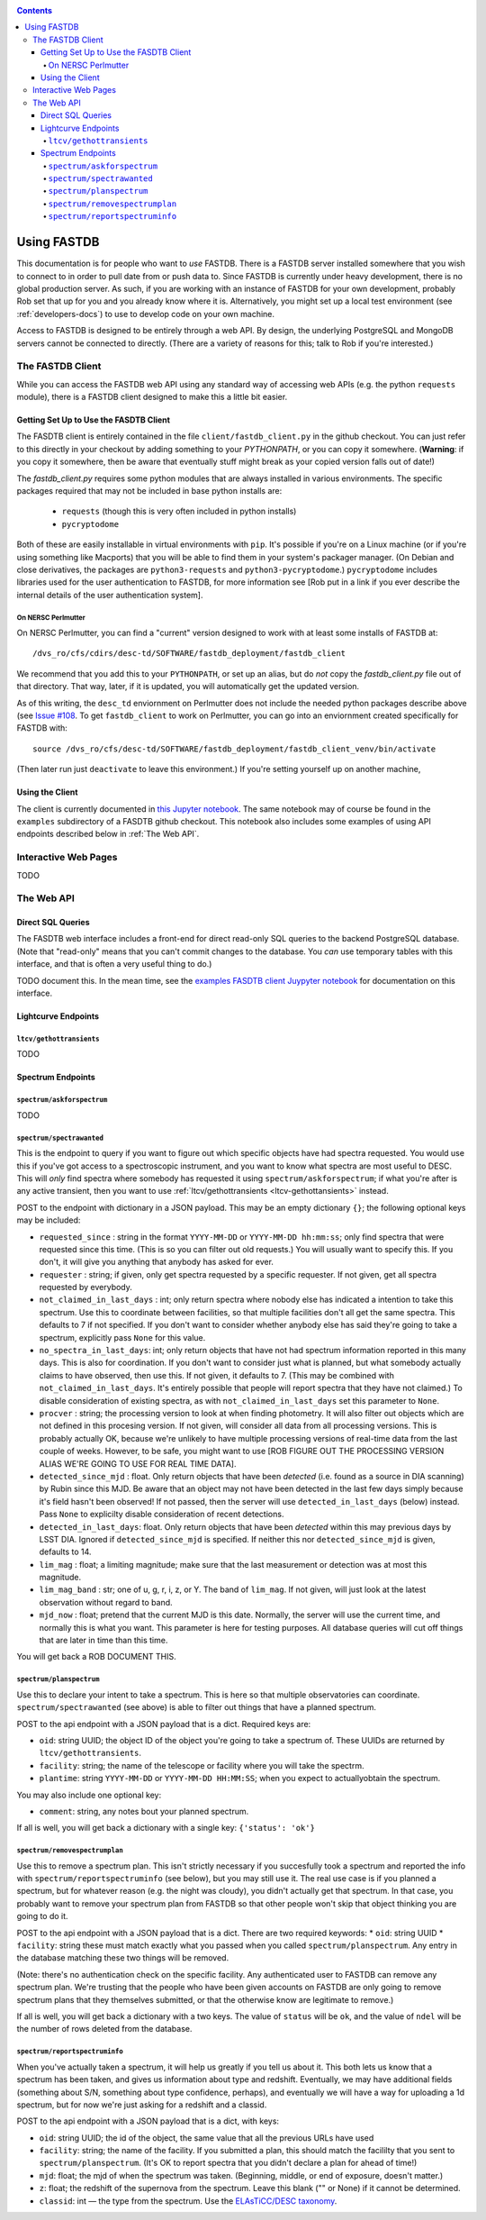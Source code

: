 .. _usage-docs:
.. contents::

============
Using FASTDB
============

This documentation is for people who want to *use* FASTDB.  There is a FASTDB server installed somewhere that you wish to connect to in order to pull date from or push data to.  Since FASTDB is currently under heavy development, there is no global production server.  As such, if you are working with an instance of FASTDB for your own development, probably Rob set that up for you and you already know where it is.  Alternatively, you might set up a local test environment (see :ref:`developers-docs`) to use to develop code on your own machine.

Access to FASTDB is designed to be entirely through a web API.  By design, the underlying PostgreSQL and MongoDB servers cannot be connected to directly.  (There are a variety of reasons for this; talk to Rob if you're interested.)

.. _the-fastdb-client:

The FASTDB Client
=================

While you can access the FASTDB web API using any standard way of accessing web APIs (e.g. the python ``requests`` module), there is a FASTDB client designed to make this a little bit easier.

Getting Set Up to Use the FASDTB Client
----------------------------------------

The FASDTB client is entirely contained in the file ``client/fastdb_client.py`` in the github checkout.  You can just refer to this directly in your checkout by adding something to your `PYTHONPATH`, or you can copy it somewhere.  (**Warning**: if you copy it somewhere, then be aware that eventually stuff might break as your copied version falls out of date!)

The `fastdb_client.py` requires some python modules that are always installed in various environments.  The specific packages required that may not be included in base python installs are:

  * ``requests`` (though this is very often included in python installs)
  * ``pycryptodome``

Both of these are easily installable in virtual environments with ``pip``.  It's possible if you're on a Linux machine (or if you're using something like Macports) that you will be able to find them in your system's packager manager.  (On Debian and close derivatives, the packages are ``python3-requests`` and ``python3-pycryptodome``.) ``pycryptodome`` includes libraries used for the user authentication to FASTDB, for more information see [Rob put in a link if you ever describe the internal details of the user authentication system].

On NERSC Perlmutter
********************

On NERSC Perlmutter, you can find a "current" version designed to work with at least some installs of FASTDB at::

  /dvs_ro/cfs/cdirs/desc-td/SOFTWARE/fastdb_deployment/fastdb_client

We recommend that you add this to your ``PYTHONPATH``, or set up an alias, but do *not* copy the `fastdb_client.py` file out of that directory.  That way, later, if it is updated, you will automatically get the updated version.

As of this writing, the ``desc_td`` enviornment on Perlmutter does not include the needed python packages describe above (see `Issue #108 <https://github.com/LSSTDESC/td_env/issues/108>`_.  To get ``fastdb_client`` to work on Perlmutter, you can go into an enviornment created specifically for FASTDB with::

  source /dvs_ro/cfs/desc-td/SOFTWARE/fastdb_deployment/fastdb_client_venv/bin/activate

(Then later run just ``deactivate`` to leave this environment.)  If you're setting yourself up on another machine,

Using the Client
----------------

The client is currently documented in `this Jupyter notebook <https://github.com/LSSTDESC/FASTDB/blob/main/examples/using_fastdb_client.ipynb>`_.  The same notebook may of course be found in the ``examples`` subdirectory of a FASDTB github checkout.  This notebook also includes some examples of using API endpoints described below in :ref:`The Web API`.


Interactive Web Pages
======================

TODO


The Web API
===========

Direct SQL Queries
------------------

The FASDTB web interface includes a front-end for direct read-only SQL queries to the backend PostgreSQL database.  (Note that "read-only" means that you can't commit changes to the database.  You *can* use temporary tables with this interface, and that is often a very useful thing to do.)

TODO document this.  In the mean time, see the `examples FASDTB client Juypyter notebook <https://github.com/LSSTDESC/FASTDB/blob/main/examples/using_fastdb_client.ipynb>`_ for documentation on this interface.

Lightcurve Endpoints
--------------------

.. _ltcv-gethottransients:

``ltcv/gethottransients``
*************************

TODO


Spectrum Endpoints
------------------

``spectrum/askforspectrum``
***************************

TODO


``spectrum/spectrawanted``
**************************

This is the endpoint to query if you want to figure out which specific objects have had spectra requested.  You would use this if you've got access to a spectroscopic instrument, and you want to know what spectra are most useful to DESC.  This will *only* find spectra where somebody has requested it using ``spectrum/askforspectrum``; if what you're after is any active transient, then you want to use :ref:`ltcv/gethottransients <ltcv-gethottansients>` instead.

POST to the endpoint with dictionary in a JSON payload.  This may be an empty dictionary ``{}``; the following optional keys may be included:

* ``requested_since`` : string in the format ``YYYY-MM-DD`` or ``YYYY-MM-DD hh:mm:ss``; only find spectra that were requested since this time.  (This is so you can filter out old requests.)  You will usually want to specify this.  If you don't, it will give you anything that anybody has asked for ever.

* ``requester`` : string; if given, only get spectra requested by a specific requester.  If not given, get all spectra requested by everybody.
  
* ``not_claimed_in_last_days`` : int; only return spectra where nobody else has indicated a intention to take this spectrum.  Use this to coordinate between facilities, so that multiple facilities don't all get the same spectra.  This defaults to 7 if not specified.  If you don't want to consider whether anybody else has said they're going to take a spectrum, explicitly pass ``None`` for this value.

* ``no_spectra_in_last_days``: int; only return objects that have not had spectrum information reported in this many days.  This is also for coordination.  If you don't want to consider just what is planned, but what somebody actually claims to have observed, then use this.  If not given, it defaults to 7.  (This may be combined with ``not_claimed_in_last_days``.  It's entirely possible that people will report spectra that they have not claimed.)  To disable consideration of existing spectra, as with ``not_claimed_in_last_days`` set this parameter to ``None``.
  
* ``procver`` : string; the processing version to look at when finding photometry.  It will also filter out objects which are not defined in this procesing version.  If not given, will consider all data from all processing versions.  This is probably actually OK, because we're unlikely to have multiple processing versions of real-time data from the last couple of weeks.  However, to be safe, you might want to use [ROB FIGURE OUT THE PROCESSING VERSION ALIAS WE'RE GOING TO USE FOR REAL TIME DATA].

* ``detected_since_mjd`` : float.  Only return objects that have been *detected* (i.e. found as a source in DIA scanning) by Rubin since this MJD.  Be aware that an object may not have been detected in the last few days simply because it's field hasn't been observed!  If not passed, then the server will use ``detected_in_last_days`` (below) instead.  Pass ``None`` to explicilty disable consideration of recent detections.

* ``detected_in_last_days``: float.  Only return objects that have been *detected* within this may previous days by LSST DIA.  Ignored if ``detected_since_mjd`` is specified.  If neither this nor ``detected_since_mjd`` is given, defaults to 14.

* ``lim_mag`` : float; a limiting magnitude; make sure that the last measurement or detection was at most this magnitude.

* ``lim_mag_band`` : str; one of u, g, r, i, z, or Y.  The band of ``lim_mag``.  If not given, will just look at the latest observation without regard to band.
  
* ``mjd_now`` : float; pretend that the current MJD is this date.  Normally, the server will use the current time, and normally this is what you want.  This parameter is here for testing purposes.  All database queries will cut off things that are later in time than this time.
  
You will get back a ROB DOCUMENT THIS.

``spectrum/planspectrum``
*************************

Use this to declare your intent to take a spectrum.  This is here so that multiple observatories can coordinate.  ``spectrum/spectrawanted`` (see above) is able to filter out things that have a planned spectrum.

POST to the api endpoint with a JSON payload that is a dict.  Required keys are:

* ``oid``: string UUID; the object ID of the object you're going to take a spectrum of.  These UUIDs are returned by ``ltcv/gethottransients``.
* ``facility``: string; the name of the telescope or facility where you will take the spectrm.
* ``plantime``: string ``YYYY-MM-DD`` or ``YYYY-MM-DD HH:MM:SS``; when you expect to actuallyobtain the spectrum.

You may also include one optional key:

* ``comment``: string, any notes bout your planned spectrum.

If all is well, you will get back a dictionary with a single key: ``{'status': 'ok'}``

``spectrum/removespectrumplan``
*******************************

Use this to remove a spectrum plan.  This isn't strictly necessary if you succesfully took a spectrum and reported the info with ``spectrum/reportspectruminfo`` (see below), but you may still use it.  The real use case is if you planned a spectrum, but for whatever reason (e.g. the night was cloudy), you didn't actually get that spectrum.  In that case, you probably want to remove your spectrum plan from FASTDB so that other people won't skip that object thinking you are going to do it.

POST to the api endpoint with a JSON payload that is a dict.  There are two required keywords:
* ``oid``: string UUID
* ``facility``: string
these must match exactly what you passed when you called ``spectrum/planspectrum``.  Any entry in the database matching these two things will be removed.

(Note: there's no authentication check on the specific facility.  Any authenticated user to FASTDB can remove any spectrum plan.  We're trusting that the people who have been given accounts on FASTDB are only going to remove spectrum plans that they themselves submitted, or that the otherwise know are legitimate to remove.)

If all is well, you will get back a dictionary with a two keys.  The value of ``status`` will be ``ok``, and the value of ``ndel`` will be the number of rows deleted from the database.

``spectrum/reportspectruminfo``
*******************************

When you've actually taken a spectrum, it will help us greatly if you tell us about it. This both lets us know that a spectrum has been taken, and gives us information about type and redshift. Eventually, we may have additional fields (something about S/N, something about type confidence, perhaps), and eventually we will have a way for uploading a 1d spectrum, but for now we're just asking for a redshift and a classid.

POST to the api endpoint with a JSON payload that is a dict, with keys:

* ``oid``: string UUID;  the id of the object, the same value that all the previous URLs have used

* ``facility``: string; the name of the facility. If you submitted a plan, this should match the facililty that you sent to ``spectrum/planspectrum``. (It's OK to report spectra that you didn't declare a plan for ahead of time!)

* ``mjd``: float; the mjd of when the spectrum was taken. (Beginning, middle, or end of exposure, doesn't matter.)

* ``z``: float;  the redshift of the supernova from the spectrum. Leave this blank ("" or None) if it cannot be determined.

* ``classid``: int — the type from the spectrum. Use the `ELAsTiCC/DESC taxonomy <https://github.com/LSSTDESC/elasticc/blob/main/taxonomy/taxonomy.ipynb>`_.
  
